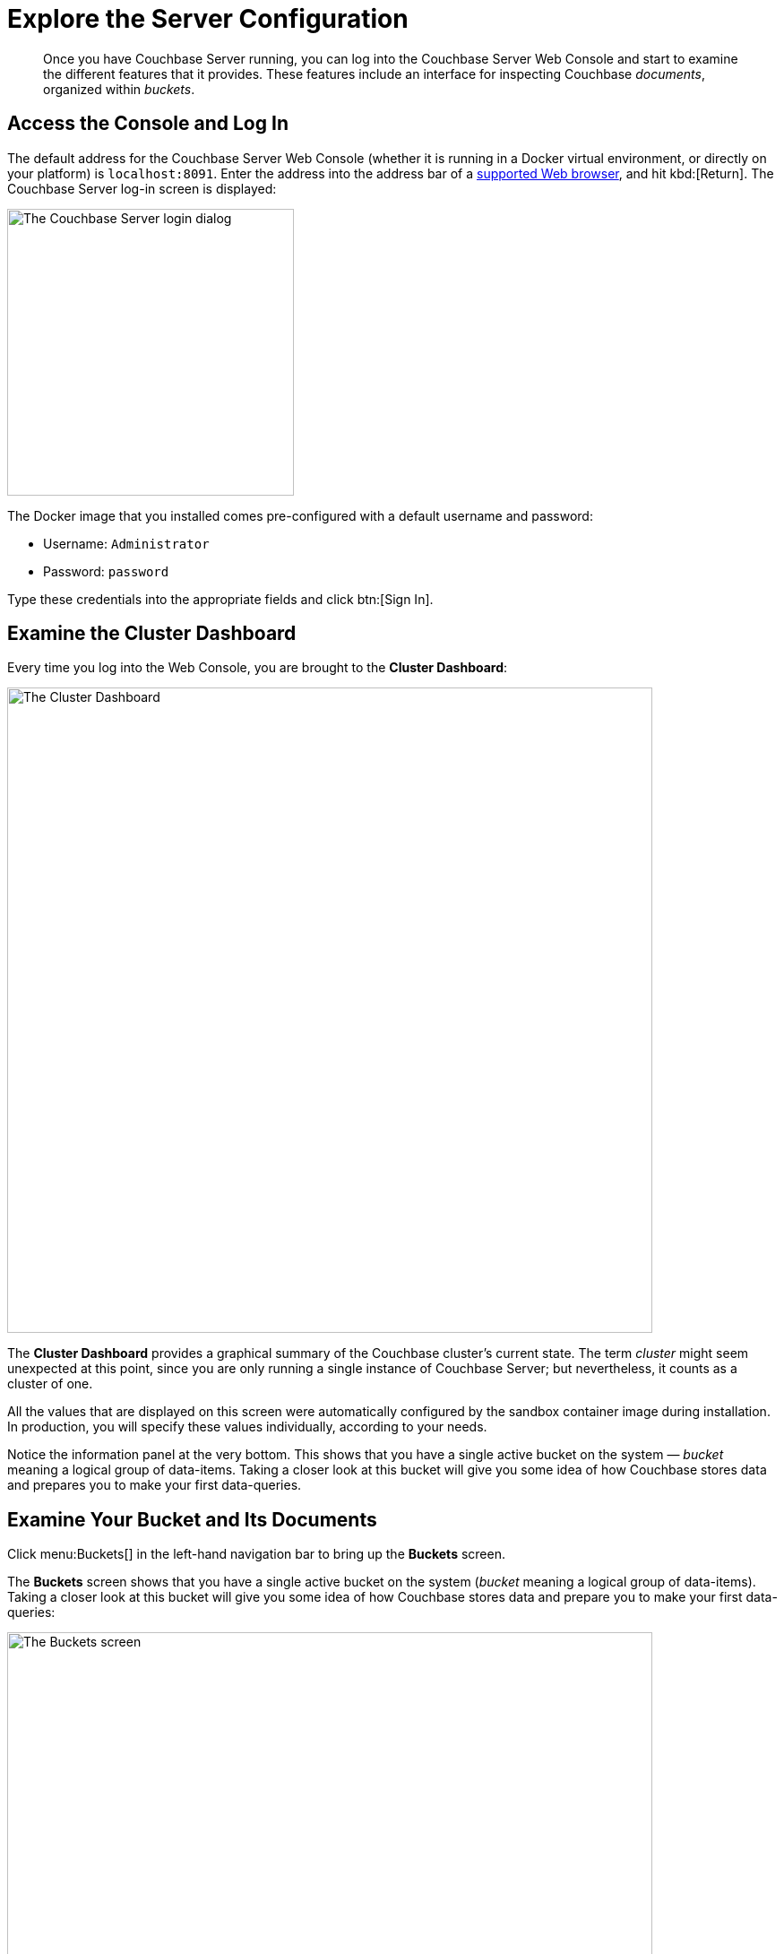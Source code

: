 = Explore the Server Configuration
:page-pagination:
:imagesdir: ../assets/images
:description: Once you have Couchbase Server running, you can log into the Couchbase Server Web Console and start to examine the different features that it provides.

[abstract]
{description}
These features include an interface for inspecting Couchbase _documents_, organized within _buckets_.

== Access the Console and Log In

The default address for the Couchbase Server Web Console (whether it is running in a Docker virtual environment, or directly on your platform) is `localhost:8091`.
Enter the address into the address bar of a xref:install:install-platforms.adoc#supported-browsers[supported Web browser], and hit kbd:[Return].
The Couchbase Server log-in screen is displayed:

[#console_login]
image::consoleLogin.png["The Couchbase Server login dialog",320]

The Docker image that you installed comes pre-configured with a default username and password:

* Username: `Administrator`
* Password: `password`

Type these credentials into the appropriate fields and click btn:[Sign In].

[#examine-the-cluster-dashboard]
== Examine the Cluster Dashboard

Every time you log into the Web Console, you are brought to the [.ui]*Cluster Dashboard*:

[#cluster_overview]
image::ClusterOverview.png["The Cluster Dashboard",720]

The [.ui]*Cluster Dashboard* provides a graphical summary of the Couchbase cluster's current state.
The term _cluster_ might seem unexpected at this point, since you are only running a single instance of Couchbase Server; but nevertheless, it counts as a cluster of one.

All the values that are displayed on this screen were automatically configured by the sandbox container image during installation.
In production, you will specify these values individually, according to your needs.

Notice the information panel at the very bottom.
This shows that you have a single active bucket on the system — _bucket_ meaning a logical group of data-items.
Taking a closer look at this bucket will give you some idea
of how Couchbase stores data and prepares you to make your first data-queries.

== Examine Your Bucket and Its Documents

Click menu:Buckets[] in the left-hand navigation bar to bring up the [.ui]*Buckets* screen.

The [.ui]*Buckets* screen shows that you have a single active bucket on the system (_bucket_ meaning a logical group of data-items).
Taking a closer look at this bucket will give you some idea of how Couchbase stores data and prepare you to make your first data-queries:

[#travel_sample_bucket_screen_initial]
image::travelSampleBucketScreenInitial.png["The Buckets screen",720]

The single bucket (`travel-sample`) appears towards the left of the single row.
Links to explore the contents of the bucket are provided in the right-most column of the row: [.ui]*Documents* and [.ui]*Scopes and Collections*.

Click [.ui]*Scopes and Collections* to inspect the scopes and collections contained within the bucket.

[#travel_sample_scopes_screen]
image::travelSampleScopesScreen.png["The travel-sample Scopes screen",720]

The [.ui]*Scopes and Collections* screen shows, in a succession of page-views, the scopes that are contained within the bucket.
To see the collections that are contained within a given scope,
left-click on the row for the scope, e.g., for the `inventory` scope:

[#travel_sample_collections_screen]
image::travelSampleCollectionsScreen.png["The travel-sample Scopes screen, showing the inventory collections",720]

In Couchbase Server 7.0 and later, all documents must be contained in a scope and collection.
If you import a dataset that was created in earlier versions of Couchbase Server, the documents are automatically saved within a `_default` scope and a `_default` collection.
For your initial work with the system, this will be fine.
But as you continue, and you create more documents, you will benefit from using scopes and collections to organize those documents in the best way: this will make data-access intuitive and clear.

See the xref:getting-started:/look-at-the-results.adoc#other-destinations[Other Destinations] section, below, for a link to information on creating and managing your own scopes and collections.

Click [.ui]*Documents*, located towards the right of the row, to inspect the individual documents that are contained within the scope or the collection.

[#travel_sample_bucket_screen]
image::travelSampleDefaultCollectionDocuments.png["The Documents screen",720]

The [.ui]*Documents* screen shows, in a succession of page-views, the documents that are contained within the selected scope and collection -- in this case, the _default_ scope and collection.

The following document retrieval controls are provided:

* *Keyspace*: Three drop-down menus, which respectively allow selection of a _bucket_, a _scope_ within the selected bucket, and a _collection_ within the selected scope.
The documents within the selected collection are those that will be retrieved.
(For information on scopes and collections, see xref:learn:data/scopes-and-collections.adoc[Scopes and Collections]).
* *Limit*: The maximum number of rows (documents) to retrieve and display at once.
* *Offset*: The number of documents in the entire set of the current collection that should be skipped before displaying begins.
Notice that when you click [.ui]*Next Batch >*, the [.ui]*Offset* increases by the same value that is specified in [.ui]*Limit*.
* *Document ID*: Accepts the ID of a specific document.
Leave this field blank to retrieve documents based on *Limit* and *Offset*.
* *{sqlpp} WHERE*: Accepts a {sqlpp} query -- specifically a WHERE clause -- which determines the subset of documents to be displayed.
(You will learn more about {sqlpp} in a later step of this _Getting Started_ sequence.)

In the results, each document is represented by an individual row that contains its ID and a summary of its contents.
You can switch between two views: [.ui]*simple* and [.ui]*spreadsheet*.
In the [.ui]*spreadsheet* view, you can edit the document fields directly, since each key has its own column in which the corresponding value for each document is provided, row by row.

The following buttons appear on the left side of each row:

* *Edit document as JSON*: Click this button to bring up the [.ui]*Edit Document* dialog, which allows you to make direct edits to the document:
+
image::editDocumentDialog.png["The Edit Document dialog",480]
+
The document consists of a series of _key-value_ pairs (or, as they are sometimes expressed, _name-value_ pairs).
You can make modifications to key-values directly in this editor.
As will be demonstrated later, Couchbase Server allows you to search for keys and return the corresponding values by using a _query_.
For example, here, if you searched on the name `country`, you would return the value `United States`; if on the name `icao`, the value `MLA`.
+
If you make changes in the [.ui]*Edit Document* dialog, click [.ui]*Save* to save your changes.
If you want to create a new document based on an existing document, you can click the *Make a copy of this document* button (described next).
If you want to create an entirely new document, you can click the btn:[ADD DOCUMENT] button in the upper-right.
+
Note that Couchbase Web Console supports the editing of documents that are up to 10 MB in size, (although documents on Couchbase Server can be up to 20 MB in size).

* *Make a copy of this document*: Click this button to bring up the [.ui]*Save As* dialog, which allows you to create a new document based on the existing one:
+
[#save_as_dialog]
image::saveAsDialog.png["The Save As dialog",280]
+
Either click the btn:[Save] button to save the copy under the placeholder name that is provided, or edit the placeholder-name before saving.
+
Note that if you are using the [.ui]*spreadsheet* view, any unsaved changes that you have made to document key-values will be saved in the copied document and not the original, much like the behavior of traditional text editing software.

* *Delete this document*: Click this button to delete the document.
* *Save changes to document*: If you make changes in the [.ui]*spreadsheet* view, this button becomes active for the current row.
Click it to save your changes to the document.

To view successive sets of documents, use the [.ui]*Next Batch >* and [.ui]*< Prev Batch* buttons.

[#examining-the-cluster-logs]
== Examining the Cluster's Logs

The Couchbase Server maintains a constant, configurable log of alerts and operations,
a subset of which can be examined from the web console.

Start by selecting menu:Logs[] from the left-hand navigation menu.

image::eventLogging.png[]

You will be presented with a screen containing a series of events logged by the cluster.

You can filter the log entries by entering a string in the [.ui]*filter logs ...* field.

You can also opt to have logging data written to a file or a bucket on a Couchbase node
by selecting the menu:Collect Information[] option from the top menu:

image::collectLogInformationOptions.png[]

The [.ui]*Collection Information* screen will be displayed, giving you a number of options for collecting logs.
As well as specifying the nodes logged, you can also specify a location for writing the logging data.

Once the options have been set, click on btn:[Start Collecting] to start recording logs to your specified location.

TIP: If you are having a problem with your cluster setup, it may  be useful to provide Couchbase Support with a log of the server activity.

[#examining-the-cluster-metrics]
== Examining the Cluster's Metrics

As well as examining the state of the cluster from the web console, (see the section on xref:examine-the-cluster-dashboard[Examining the cluster dashboard]),
you can monitor more specific elements of the cluster operation, such as the indexes in real-time:


. Select [.ui]*All Services* from the menu:Choose Dashboard[] dropdown menu.
. The page will expand to include all the services available on the node. 
Click on [.ui]*Index* and you will be presented with a series of graphs depicting real-time metrics for the indexes running on the node.
+
image::showDashboardIndex.png["Index from UI dashboard", 720]
+
TIP: The graphs will allow you to see if loads across multiple nodes differ significantly.


[#other-destinations]
== Other Destinations

* xref:manage:manage-scopes-and-collections/manage-scopes-and-collections.adoc[Managing Scopes and Collections]: Contains basic information about scopes and collections.
* xref:manage:manage-buckets/bucket-management-overview.adoc[Manage Buckets]: Contains basic information about buckets.
* xref:learn:data/document-data-model.adoc[Data Model]: Provides more information about the Couchbase data-model.
